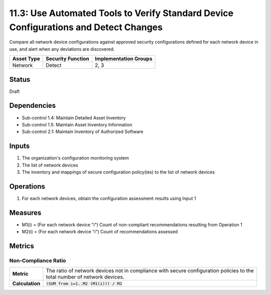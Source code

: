 11.3: Use Automated Tools to Verify Standard Device Configurations and Detect Changes
=====================================================================================
Compare all network device configurations against approved security configurations defined for each network device in use, and alert when any deviations are discovered.

.. list-table::
	:header-rows: 1

	* - Asset Type
	  - Security Function
	  - Implementation Groups
	* - Network
	  - Detect
	  - 2, 3

Status
------
Draft

Dependencies
------------
* Sub-control 1.4: Maintain Detailed Asset Inventory
* Sub-control 1.5: Maintain Asset Inventory Information
* Sub-control 2.1: Maintain Inventory of Authorized Software

Inputs
------
#. The organization's configuration monitoring system
#. The list of network devices
#. The inventory and mappings of secure configuration policy(ies) to the list of network devices

Operations
----------
#. For each network devices, obtain the configuration assessment results using Input 1

Measures
--------
* M1(i) = (For each network device "i") Count of non-compliant recommendations resulting from Operation 1
* M2(i) = (For each network device "i") Count of recommendations assessed

Metrics
-------

Non-Compliance Ratio
^^^^^^^^^^^^^^^^^^^^
.. list-table::

	* - **Metric**
	  - | The ratio of network devices not in compliance with secure configuration policies to the
	    | total number of network devices.
	* - **Calculation**
	  - :code:`(SUM from i=1..M2 (M1(i))) / M2`

.. history
.. authors
.. license
